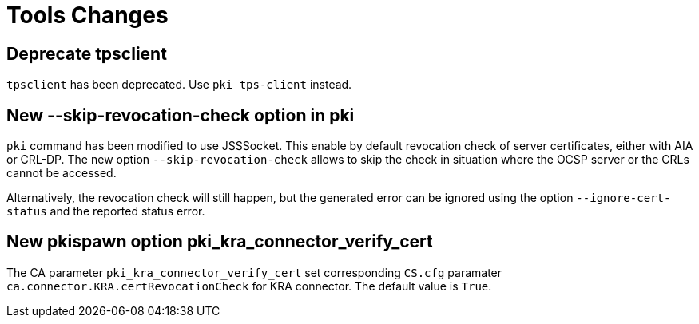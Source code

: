 = Tools Changes =

== Deprecate tpsclient ==

`tpsclient` has been deprecated. Use `pki tps-client` instead.

== New --skip-revocation-check option in pki ==

`pki` command has been modified to use JSSSocket. This enable by
default revocation check of server certificates, either with AIA or
CRL-DP. The new option `--skip-revocation-check` allows to skip the
check in situation where the OCSP server or the CRLs cannot be
accessed.

Alternatively, the revocation check will still happen, but the
generated error can be ignored using the option `--ignore-cert-status`
and the reported status error.

== New pkispawn option pki_kra_connector_verify_cert ==

The CA parameter `pki_kra_connector_verify_cert` set corresponding
`CS.cfg` paramater `ca.connector.KRA.certRevocationCheck` for KRA
connector. The default value is `True`.
